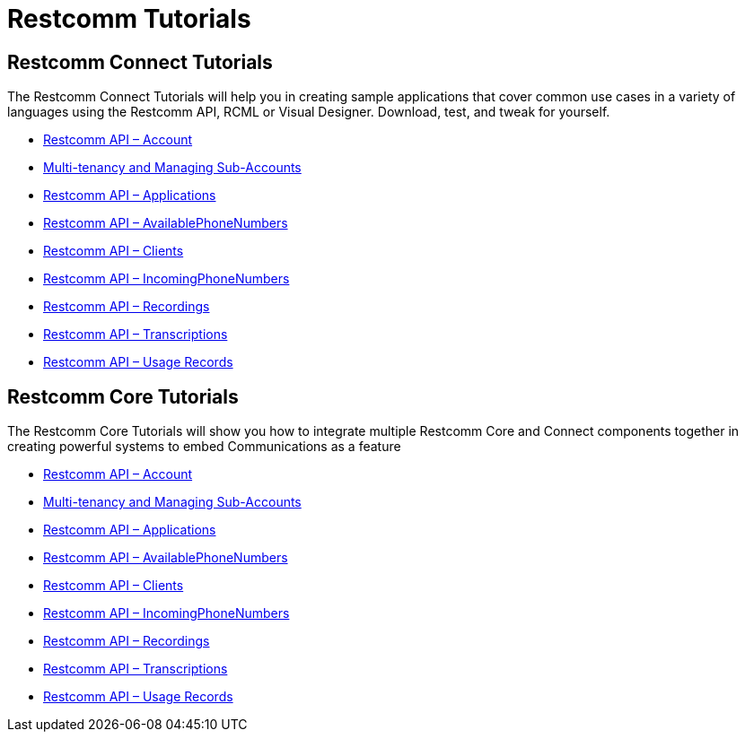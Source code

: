 [[tutorials]]
= Restcomm Tutorials

== Restcomm Connect Tutorials

The Restcomm Connect Tutorials will help you in creating sample applications that cover common use cases in a variety of languages using the Restcomm API, RCML or Visual Designer. Download, test, and tweak for yourself. 

* <<account-api.adoc#account,Restcomm API – Account>>
* <<Restcomm - Multi-tenancy and Managing Sub-Accounts.adoc#restcomm-rest-api,Multi-tenancy and Managing Sub-Accounts>>
* <<applications-api.adoc#applications,Restcomm API – Applications>>
* <<available-phone-numbers-api.adoc#available-phone-numbers,Restcomm API – AvailablePhoneNumbers>>
* <<clients-api.adoc#clients,Restcomm API – Clients>>
* <<incoming-phone-numbers-api.adoc#incoming-phone-numbers,Restcomm API – IncomingPhoneNumbers>>
* <<recordings-api.adoc#recordings,Restcomm API – Recordings>>
* <<transcriptions-api.adoc#transcriptions,Restcomm API – Transcriptions>>
* <<usage-records-api.adoc#records,Restcomm API – Usage Records>>

== Restcomm Core Tutorials

The Restcomm Core Tutorials will show you how to integrate multiple Restcomm Core and Connect components together in creating powerful systems to embed Communications as a feature

* <<account-api.adoc#account,Restcomm API – Account>>
* <<Restcomm - Multi-tenancy and Managing Sub-Accounts.adoc#restcomm-rest-api,Multi-tenancy and Managing Sub-Accounts>>
* <<applications-api.adoc#applications,Restcomm API – Applications>>
* <<available-phone-numbers-api.adoc#available-phone-numbers,Restcomm API – AvailablePhoneNumbers>>
* <<clients-api.adoc#clients,Restcomm API – Clients>>
* <<incoming-phone-numbers-api.adoc#incoming-phone-numbers,Restcomm API – IncomingPhoneNumbers>>
* <<recordings-api.adoc#recordings,Restcomm API – Recordings>>
* <<transcriptions-api.adoc#transcriptions,Restcomm API – Transcriptions>>
* <<usage-records-api.adoc#records,Restcomm API – Usage Records>>
